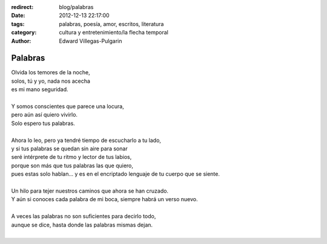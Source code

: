 :redirect: blog/palabras
:date: 2012-12-13 22:17:00
:tags: palabras, poesía, amor, escritos, literatura
:category: cultura y entretenimiento/la flecha temporal
:author: Edward Villegas-Pulgarin

Palabras
========

| Olvida los temores de la noche,
| solos, tú y yo, nada nos acecha
| es mi mano seguridad.

|
| Y somos conscientes que parece una locura,
| pero aún así quiero vivirlo.
| Solo espero tus palabras.
|
| Ahora lo leo, pero ya tendré tiempo de escucharlo a tu lado,
| y si tus palabras se quedan sin aire para sonar
| seré intérprete de tu ritmo y lector de tus labios,
| porque son más que tus palabras las que quiero,
| pues estas solo hablan... y es en el encriptado lenguaje de tu cuerpo que se siente.
|
| Un hilo para tejer nuestros caminos que ahora se han cruzado.
| Y aún si conoces cada palabra de mi boca, siempre habrá un verso nuevo.
|
| A veces las palabras no son suficientes para decirlo todo,
| aunque se dice, hasta donde las palabras mismas dejan.
|

.. youtube:: APno-xI6mIw
   :align: center